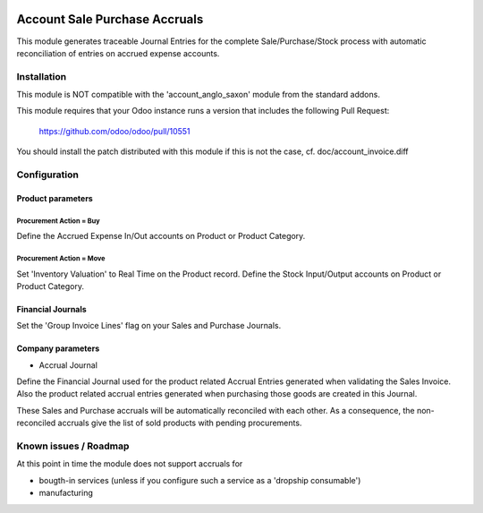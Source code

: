 .. image:: https://img.shields.io/badge/licence-AGPL--3-blue.svg
   :target: http://www.gnu.org/licenses/agpl-3.0-standalone.html
   :alt: License: AGPL-3

==============================
Account Sale Purchase Accruals
==============================

This module generates traceable Journal Entries for the complete
Sale/Purchase/Stock process with automatic reconciliation of
entries on accrued expense accounts.

Installation
============

This module is NOT compatible with the 'account_anglo_saxon' module from the standard addons.

This module requires that your Odoo instance runs a version that includes the
following Pull Request:

  https://github.com/odoo/odoo/pull/10551

You should install the patch distributed with this module if this is not the case,
cf. doc/account_invoice.diff

Configuration
=============

Product parameters
------------------

Procurement Action = Buy
''''''''''''''''''''''''

Define the Accrued Expense In/Out accounts on Product or Product Category.

Procurement Action = Move
'''''''''''''''''''''''''

Set 'Inventory Valuation' to Real Time on the Product record.
Define the Stock Input/Output accounts on Product or Product Category.

Financial Journals
------------------

Set the 'Group Invoice Lines' flag on your Sales and Purchase Journals.

Company parameters
------------------

- Accrual Journal

Define the Financial Journal used for the product related Accrual Entries generated when
validating the Sales Invoice. Also the product related accrual entries generated when purchasing
those goods are created in this Journal.

These Sales and Purchase accruals will be automatically reconciled with each other.
As a consequence, the non-reconciled accruals give the list of sold products with
pending procurements.

Known issues / Roadmap
======================

At this point in time the module does not support accruals for

- bougth-in services (unless if you configure such a service as a 'dropship consumable')
- manufacturing
